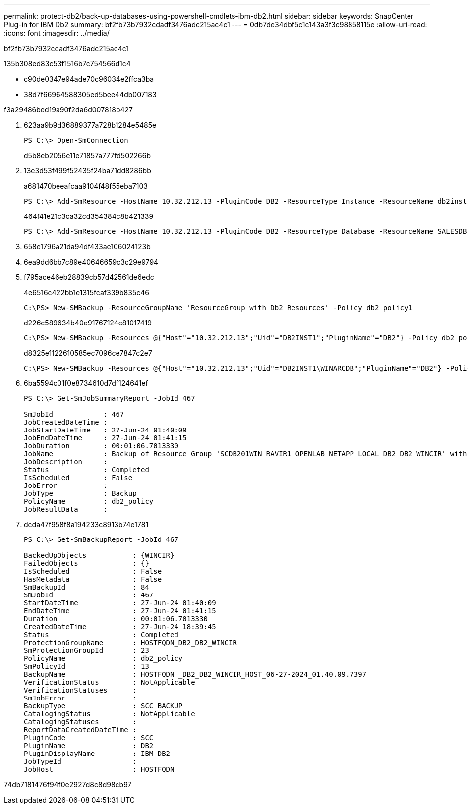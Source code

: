 ---
permalink: protect-db2/back-up-databases-using-powershell-cmdlets-ibm-db2.html 
sidebar: sidebar 
keywords: SnapCenter Plug-in for IBM Db2 
summary: bf2fb73b7932cdadf3476adc215ac4c1 
---
= 0db7de34dbf5c1c143a3f3c98858115e
:allow-uri-read: 
:icons: font
:imagesdir: ../media/


[role="lead"]
bf2fb73b7932cdadf3476adc215ac4c1

.135b308ed83c53f1516b7c754566d1c4
* c90de0347e94ade70c96034e2ffca3ba
* 38d7f66964588305ed5bee44db007183


.f3a29486bed19a90f2da6d007818b427
. 623aa9b9d36889377a728b1284e5485e
+
[listing]
----
PS C:\> Open-SmConnection
----
+
d5b8eb2056e11e71857a777fd502266b

. 13e3d53f499f52435f24ba71dd8286bb
+
a681470beeafcaa9104f48f55eba7103

+
[listing]
----
PS C:\> Add-SmResource -HostName 10.32.212.13 -PluginCode DB2 -ResourceType Instance -ResourceName db2inst1 -StorageFootPrint (@{"VolumeName"="windb201_data01";"LUNName"="windb201_data01";"StorageSystem"="scsnfssvm"}) -MountPoints "D:\"
----
+
464f41e21c3ca32cd354384c8b421339

+
[listing]
----
PS C:\> Add-SmResource -HostName 10.32.212.13 -PluginCode DB2 -ResourceType Database -ResourceName SALESDB -StorageFootPrint (@{"VolumeName"="windb201_data01";"LUNName"="windb201_data01";"StorageSystem"="scsnfssvm"}) -MountPoints "D:\" -Instance DB2
----
. 658e1796a21da94df433ae106024123b
. 6ea9dd6bb7c89e40646659c3c29e9794
. f795ace46eb28839cb57d42561de6edc
+
4e6516c422bb1e1315fcaf339b835c46

+
[listing]
----
C:\PS> New-SMBackup -ResourceGroupName 'ResourceGroup_with_Db2_Resources' -Policy db2_policy1
----
+
d226c589634b40e91767124e81017419

+
[listing]
----
C:\PS> New-SMBackup -Resources @{"Host"="10.32.212.13";"Uid"="DB2INST1";"PluginName"="DB2"} -Policy db2_policy
----
+
d8325e1122610585ec7096ce7847c2e7

+
[listing]
----
C:\PS> New-SMBackup -Resources @{"Host"="10.32.212.13";"Uid"="DB2INST1\WINARCDB";"PluginName"="DB2"} -Policy db2_policy
----
. 6ba5594c01f0e8734610d7df124641ef
+
[listing]
----
PS C:\> Get-SmJobSummaryReport -JobId 467

SmJobId            : 467
JobCreatedDateTime :
JobStartDateTime   : 27-Jun-24 01:40:09
JobEndDateTime     : 27-Jun-24 01:41:15
JobDuration        : 00:01:06.7013330
JobName            : Backup of Resource Group 'SCDB201WIN_RAVIR1_OPENLAB_NETAPP_LOCAL_DB2_DB2_WINCIR' with policy 'snapshot-based-db2'
JobDescription     :
Status             : Completed
IsScheduled        : False
JobError           :
JobType            : Backup
PolicyName         : db2_policy
JobResultData      :
----
. dcda47f958f8a194233c8913b74e1781
+
[listing]
----
PS C:\> Get-SmBackupReport -JobId 467

BackedUpObjects           : {WINCIR}
FailedObjects             : {}
IsScheduled               : False
HasMetadata               : False
SmBackupId                : 84
SmJobId                   : 467
StartDateTime             : 27-Jun-24 01:40:09
EndDateTime               : 27-Jun-24 01:41:15
Duration                  : 00:01:06.7013330
CreatedDateTime           : 27-Jun-24 18:39:45
Status                    : Completed
ProtectionGroupName       : HOSTFQDN_DB2_DB2_WINCIR
SmProtectionGroupId       : 23
PolicyName                : db2_policy
SmPolicyId                : 13
BackupName                : HOSTFQDN _DB2_DB2_WINCIR_HOST_06-27-2024_01.40.09.7397
VerificationStatus        : NotApplicable
VerificationStatuses      :
SmJobError                :
BackupType                : SCC_BACKUP
CatalogingStatus          : NotApplicable
CatalogingStatuses        :
ReportDataCreatedDateTime :
PluginCode                : SCC
PluginName                : DB2
PluginDisplayName         : IBM DB2
JobTypeId                 :
JobHost                   : HOSTFQDN
----


74db7181476f94f0e2927d8c8d98cb97
